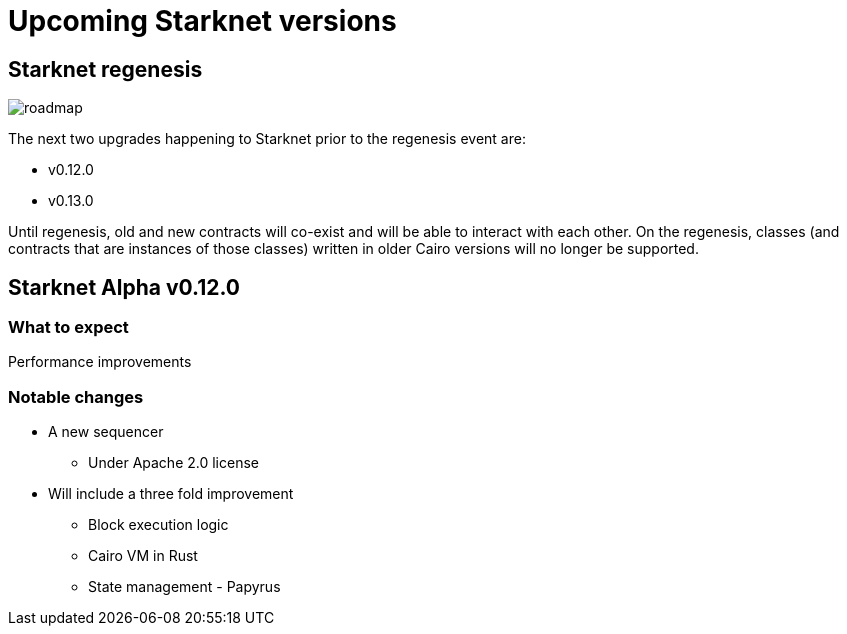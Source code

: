 [id="upcoming_versions"]

# Upcoming Starknet versions


## Starknet regenesis

image::https://docs.starknet.io/_/img/roadmap.png[]

The next two upgrades happening to Starknet prior to the regenesis event are:

* v0.12.0
* v0.13.0

Until regenesis, old and new contracts will co-exist and will be able to interact with each other. On the regenesis, classes (and contracts that are instances of those classes) written in older Cairo versions will no longer be supported.

## Starknet Alpha v0.12.0

### What to expect
Performance improvements

### Notable changes
* A new sequencer
** Under Apache 2.0 license

* Will include a three fold improvement
** Block execution logic
** Cairo VM in Rust
** State management - Papyrus


